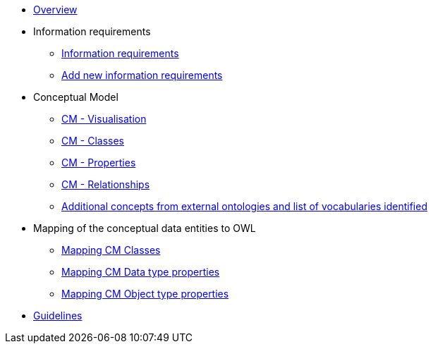 * xref:Overview-v1.0.0.adoc[Overview]

* Information requirements
** xref:information_requirements.adoc[Information requirements]
** xref:add_new_info_req.adoc[Add new information requirements]

* Conceptual Model
** xref:CM_visualization.adoc[CM - Visualisation]
** xref:CM_classes.adoc[CM - Classes]
** xref:CM_properties.adoc[CM - Properties]
** xref:CM_relationships.adoc[CM - Relationships]
** xref:additional_concepts.adoc[Additional concepts from external ontologies and list of vocabularies identified]

* Mapping of the conceptual data entities to OWL
** xref:mapping_CM_classes.adoc[Mapping CM Classes]
** xref:mapping_CM_data_type_properties.adoc[Mapping CM Data type properties]
** xref:mapping_CM_object_type_properties.adoc[Mapping CM Object type properties]

* xref:2.0.0@EPO::epo-guidelines.adoc[Guidelines]